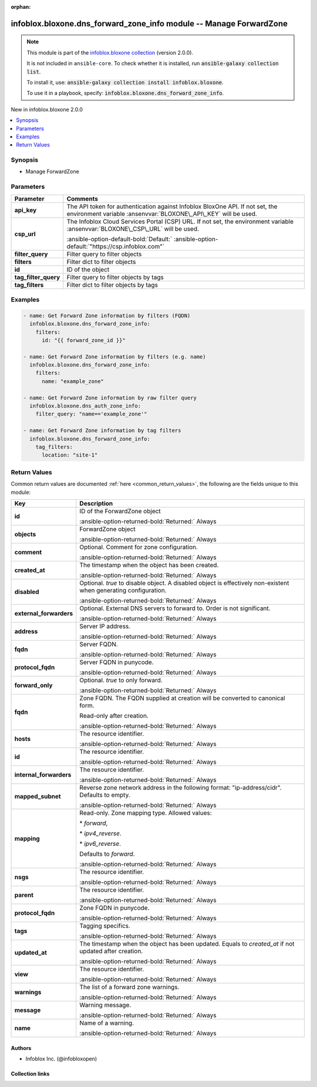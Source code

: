 .. Document meta

:orphan:

.. |antsibull-internal-nbsp| unicode:: 0xA0
    :trim:

.. meta::
  :antsibull-docs: 2.15.0

.. Anchors

.. _ansible_collections.infoblox.bloxone.dns_forward_zone_info_module:

.. Anchors: short name for ansible.builtin

.. Title

infoblox.bloxone.dns_forward_zone_info module -- Manage ForwardZone
+++++++++++++++++++++++++++++++++++++++++++++++++++++++++++++++++++

.. Collection note

.. note::
    This module is part of the `infoblox.bloxone collection <https://galaxy.ansible.com/ui/repo/published/infoblox/bloxone/>`_ (version 2.0.0).

    It is not included in ``ansible-core``.
    To check whether it is installed, run :code:`ansible-galaxy collection list`.

    To install it, use: :code:`ansible-galaxy collection install infoblox.bloxone`.

    To use it in a playbook, specify: :code:`infoblox.bloxone.dns_forward_zone_info`.

.. version_added

.. rst-class:: ansible-version-added

New in infoblox.bloxone 2.0.0

.. contents::
   :local:
   :depth: 1

.. Deprecated


Synopsis
--------

.. Description

- Manage ForwardZone


.. Aliases


.. Requirements






.. Options

Parameters
----------

.. tabularcolumns:: \X{1}{3}\X{2}{3}

.. list-table::
  :width: 100%
  :widths: auto
  :header-rows: 1
  :class: longtable ansible-option-table

  * - Parameter
    - Comments

  * - .. raw:: html

        <div class="ansible-option-cell">
        <div class="ansibleOptionAnchor" id="parameter-api_key"></div>
        <div class="ansibleOptionAnchor" id="parameter-bloxone_api_key"></div>

      .. _ansible_collections.infoblox.bloxone.dns_forward_zone_info_module__parameter-api_key:
      .. _ansible_collections.infoblox.bloxone.dns_forward_zone_info_module__parameter-bloxone_api_key:

      .. rst-class:: ansible-option-title

      **api_key**

      .. raw:: html

        <a class="ansibleOptionLink" href="#parameter-api_key" title="Permalink to this option"></a>

      .. ansible-option-type-line::

        :ansible-option-aliases:`aliases: bloxone_api_key`

        :ansible-option-type:`string`

      .. raw:: html

        </div>

    - .. raw:: html

        <div class="ansible-option-cell">

      The API token for authentication against Infoblox BloxOne API. If not set, the environment variable :ansenvvar:`BLOXONE\_API\_KEY` will be used.


      .. raw:: html

        </div>

  * - .. raw:: html

        <div class="ansible-option-cell">
        <div class="ansibleOptionAnchor" id="parameter-csp_url"></div>
        <div class="ansibleOptionAnchor" id="parameter-bloxone_csp_url"></div>

      .. _ansible_collections.infoblox.bloxone.dns_forward_zone_info_module__parameter-bloxone_csp_url:
      .. _ansible_collections.infoblox.bloxone.dns_forward_zone_info_module__parameter-csp_url:

      .. rst-class:: ansible-option-title

      **csp_url**

      .. raw:: html

        <a class="ansibleOptionLink" href="#parameter-csp_url" title="Permalink to this option"></a>

      .. ansible-option-type-line::

        :ansible-option-aliases:`aliases: bloxone_csp_url`

        :ansible-option-type:`string`

      .. raw:: html

        </div>

    - .. raw:: html

        <div class="ansible-option-cell">

      The Infoblox Cloud Services Portal (CSP) URL. If not set, the environment variable :ansenvvar:`BLOXONE\_CSP\_URL` will be used.


      .. rst-class:: ansible-option-line

      :ansible-option-default-bold:`Default:` :ansible-option-default:`"https://csp.infoblox.com"`

      .. raw:: html

        </div>

  * - .. raw:: html

        <div class="ansible-option-cell">
        <div class="ansibleOptionAnchor" id="parameter-filter_query"></div>

      .. _ansible_collections.infoblox.bloxone.dns_forward_zone_info_module__parameter-filter_query:

      .. rst-class:: ansible-option-title

      **filter_query**

      .. raw:: html

        <a class="ansibleOptionLink" href="#parameter-filter_query" title="Permalink to this option"></a>

      .. ansible-option-type-line::

        :ansible-option-type:`string`

      .. raw:: html

        </div>

    - .. raw:: html

        <div class="ansible-option-cell">

      Filter query to filter objects


      .. raw:: html

        </div>

  * - .. raw:: html

        <div class="ansible-option-cell">
        <div class="ansibleOptionAnchor" id="parameter-filters"></div>

      .. _ansible_collections.infoblox.bloxone.dns_forward_zone_info_module__parameter-filters:

      .. rst-class:: ansible-option-title

      **filters**

      .. raw:: html

        <a class="ansibleOptionLink" href="#parameter-filters" title="Permalink to this option"></a>

      .. ansible-option-type-line::

        :ansible-option-type:`dictionary`

      .. raw:: html

        </div>

    - .. raw:: html

        <div class="ansible-option-cell">

      Filter dict to filter objects


      .. raw:: html

        </div>

  * - .. raw:: html

        <div class="ansible-option-cell">
        <div class="ansibleOptionAnchor" id="parameter-id"></div>

      .. _ansible_collections.infoblox.bloxone.dns_forward_zone_info_module__parameter-id:

      .. rst-class:: ansible-option-title

      **id**

      .. raw:: html

        <a class="ansibleOptionLink" href="#parameter-id" title="Permalink to this option"></a>

      .. ansible-option-type-line::

        :ansible-option-type:`string`

      .. raw:: html

        </div>

    - .. raw:: html

        <div class="ansible-option-cell">

      ID of the object


      .. raw:: html

        </div>

  * - .. raw:: html

        <div class="ansible-option-cell">
        <div class="ansibleOptionAnchor" id="parameter-tag_filter_query"></div>

      .. _ansible_collections.infoblox.bloxone.dns_forward_zone_info_module__parameter-tag_filter_query:

      .. rst-class:: ansible-option-title

      **tag_filter_query**

      .. raw:: html

        <a class="ansibleOptionLink" href="#parameter-tag_filter_query" title="Permalink to this option"></a>

      .. ansible-option-type-line::

        :ansible-option-type:`string`

      .. raw:: html

        </div>

    - .. raw:: html

        <div class="ansible-option-cell">

      Filter query to filter objects by tags


      .. raw:: html

        </div>

  * - .. raw:: html

        <div class="ansible-option-cell">
        <div class="ansibleOptionAnchor" id="parameter-tag_filters"></div>

      .. _ansible_collections.infoblox.bloxone.dns_forward_zone_info_module__parameter-tag_filters:

      .. rst-class:: ansible-option-title

      **tag_filters**

      .. raw:: html

        <a class="ansibleOptionLink" href="#parameter-tag_filters" title="Permalink to this option"></a>

      .. ansible-option-type-line::

        :ansible-option-type:`dictionary`

      .. raw:: html

        </div>

    - .. raw:: html

        <div class="ansible-option-cell">

      Filter dict to filter objects by tags


      .. raw:: html

        </div>


.. Attributes


.. Notes


.. Seealso


.. Examples

Examples
--------

.. code-block:: yaml+jinja

    - name: Get Forward Zone information by filters (FQDN)
      infoblox.bloxone.dns_forward_zone_info:
        filters:
          id: "{{ forward_zone_id }}"

    - name: Get Forward Zone information by filters (e.g. name)
      infoblox.bloxone.dns_forward_zone_info:
        filters:
          name: "example_zone"

    - name: Get Forward Zone information by raw filter query
      infoblox.bloxone.dns_auth_zone_info:
        filter_query: "name=='example_zone'"

    - name: Get Forward Zone information by tag filters
      infoblox.bloxone.dns_forward_zone_info:
        tag_filters:
          location: "site-1"



.. Facts


.. Return values

Return Values
-------------
Common return values are documented :ref:`here <common_return_values>`, the following are the fields unique to this module:

.. tabularcolumns:: \X{1}{3}\X{2}{3}

.. list-table::
  :width: 100%
  :widths: auto
  :header-rows: 1
  :class: longtable ansible-option-table

  * - Key
    - Description

  * - .. raw:: html

        <div class="ansible-option-cell">
        <div class="ansibleOptionAnchor" id="return-id"></div>

      .. _ansible_collections.infoblox.bloxone.dns_forward_zone_info_module__return-id:

      .. rst-class:: ansible-option-title

      **id**

      .. raw:: html

        <a class="ansibleOptionLink" href="#return-id" title="Permalink to this return value"></a>

      .. ansible-option-type-line::

        :ansible-option-type:`string`

      .. raw:: html

        </div>

    - .. raw:: html

        <div class="ansible-option-cell">

      ID of the ForwardZone object


      .. rst-class:: ansible-option-line

      :ansible-option-returned-bold:`Returned:` Always


      .. raw:: html

        </div>


  * - .. raw:: html

        <div class="ansible-option-cell">
        <div class="ansibleOptionAnchor" id="return-objects"></div>

      .. _ansible_collections.infoblox.bloxone.dns_forward_zone_info_module__return-objects:

      .. rst-class:: ansible-option-title

      **objects**

      .. raw:: html

        <a class="ansibleOptionLink" href="#return-objects" title="Permalink to this return value"></a>

      .. ansible-option-type-line::

        :ansible-option-type:`list` / :ansible-option-elements:`elements=dictionary`

      .. raw:: html

        </div>

    - .. raw:: html

        <div class="ansible-option-cell">

      ForwardZone object


      .. rst-class:: ansible-option-line

      :ansible-option-returned-bold:`Returned:` Always


      .. raw:: html

        </div>


  * - .. raw:: html

        <div class="ansible-option-indent"></div><div class="ansible-option-cell">
        <div class="ansibleOptionAnchor" id="return-objects/comment"></div>

      .. raw:: latex

        \hspace{0.02\textwidth}\begin{minipage}[t]{0.3\textwidth}

      .. _ansible_collections.infoblox.bloxone.dns_forward_zone_info_module__return-objects/comment:

      .. rst-class:: ansible-option-title

      **comment**

      .. raw:: html

        <a class="ansibleOptionLink" href="#return-objects/comment" title="Permalink to this return value"></a>

      .. ansible-option-type-line::

        :ansible-option-type:`string`

      .. raw:: html

        </div>

      .. raw:: latex

        \end{minipage}

    - .. raw:: html

        <div class="ansible-option-indent-desc"></div><div class="ansible-option-cell">

      Optional. Comment for zone configuration.


      .. rst-class:: ansible-option-line

      :ansible-option-returned-bold:`Returned:` Always


      .. raw:: html

        </div>


  * - .. raw:: html

        <div class="ansible-option-indent"></div><div class="ansible-option-cell">
        <div class="ansibleOptionAnchor" id="return-objects/created_at"></div>

      .. raw:: latex

        \hspace{0.02\textwidth}\begin{minipage}[t]{0.3\textwidth}

      .. _ansible_collections.infoblox.bloxone.dns_forward_zone_info_module__return-objects/created_at:

      .. rst-class:: ansible-option-title

      **created_at**

      .. raw:: html

        <a class="ansibleOptionLink" href="#return-objects/created_at" title="Permalink to this return value"></a>

      .. ansible-option-type-line::

        :ansible-option-type:`string`

      .. raw:: html

        </div>

      .. raw:: latex

        \end{minipage}

    - .. raw:: html

        <div class="ansible-option-indent-desc"></div><div class="ansible-option-cell">

      The timestamp when the object has been created.


      .. rst-class:: ansible-option-line

      :ansible-option-returned-bold:`Returned:` Always


      .. raw:: html

        </div>


  * - .. raw:: html

        <div class="ansible-option-indent"></div><div class="ansible-option-cell">
        <div class="ansibleOptionAnchor" id="return-objects/disabled"></div>

      .. raw:: latex

        \hspace{0.02\textwidth}\begin{minipage}[t]{0.3\textwidth}

      .. _ansible_collections.infoblox.bloxone.dns_forward_zone_info_module__return-objects/disabled:

      .. rst-class:: ansible-option-title

      **disabled**

      .. raw:: html

        <a class="ansibleOptionLink" href="#return-objects/disabled" title="Permalink to this return value"></a>

      .. ansible-option-type-line::

        :ansible-option-type:`boolean`

      .. raw:: html

        </div>

      .. raw:: latex

        \end{minipage}

    - .. raw:: html

        <div class="ansible-option-indent-desc"></div><div class="ansible-option-cell">

      Optional. :emphasis:`true` to disable object. A disabled object is effectively non-existent when generating configuration.


      .. rst-class:: ansible-option-line

      :ansible-option-returned-bold:`Returned:` Always


      .. raw:: html

        </div>


  * - .. raw:: html

        <div class="ansible-option-indent"></div><div class="ansible-option-cell">
        <div class="ansibleOptionAnchor" id="return-objects/external_forwarders"></div>

      .. raw:: latex

        \hspace{0.02\textwidth}\begin{minipage}[t]{0.3\textwidth}

      .. _ansible_collections.infoblox.bloxone.dns_forward_zone_info_module__return-objects/external_forwarders:

      .. rst-class:: ansible-option-title

      **external_forwarders**

      .. raw:: html

        <a class="ansibleOptionLink" href="#return-objects/external_forwarders" title="Permalink to this return value"></a>

      .. ansible-option-type-line::

        :ansible-option-type:`list` / :ansible-option-elements:`elements=dictionary`

      .. raw:: html

        </div>

      .. raw:: latex

        \end{minipage}

    - .. raw:: html

        <div class="ansible-option-indent-desc"></div><div class="ansible-option-cell">

      Optional. External DNS servers to forward to. Order is not significant.


      .. rst-class:: ansible-option-line

      :ansible-option-returned-bold:`Returned:` Always


      .. raw:: html

        </div>


  * - .. raw:: html

        <div class="ansible-option-indent"></div><div class="ansible-option-indent"></div><div class="ansible-option-cell">
        <div class="ansibleOptionAnchor" id="return-objects/external_forwarders/address"></div>

      .. raw:: latex

        \hspace{0.04\textwidth}\begin{minipage}[t]{0.28\textwidth}

      .. _ansible_collections.infoblox.bloxone.dns_forward_zone_info_module__return-objects/external_forwarders/address:

      .. rst-class:: ansible-option-title

      **address**

      .. raw:: html

        <a class="ansibleOptionLink" href="#return-objects/external_forwarders/address" title="Permalink to this return value"></a>

      .. ansible-option-type-line::

        :ansible-option-type:`string`

      .. raw:: html

        </div>

      .. raw:: latex

        \end{minipage}

    - .. raw:: html

        <div class="ansible-option-indent-desc"></div><div class="ansible-option-indent-desc"></div><div class="ansible-option-cell">

      Server IP address.


      .. rst-class:: ansible-option-line

      :ansible-option-returned-bold:`Returned:` Always


      .. raw:: html

        </div>


  * - .. raw:: html

        <div class="ansible-option-indent"></div><div class="ansible-option-indent"></div><div class="ansible-option-cell">
        <div class="ansibleOptionAnchor" id="return-objects/external_forwarders/fqdn"></div>

      .. raw:: latex

        \hspace{0.04\textwidth}\begin{minipage}[t]{0.28\textwidth}

      .. _ansible_collections.infoblox.bloxone.dns_forward_zone_info_module__return-objects/external_forwarders/fqdn:

      .. rst-class:: ansible-option-title

      **fqdn**

      .. raw:: html

        <a class="ansibleOptionLink" href="#return-objects/external_forwarders/fqdn" title="Permalink to this return value"></a>

      .. ansible-option-type-line::

        :ansible-option-type:`string`

      .. raw:: html

        </div>

      .. raw:: latex

        \end{minipage}

    - .. raw:: html

        <div class="ansible-option-indent-desc"></div><div class="ansible-option-indent-desc"></div><div class="ansible-option-cell">

      Server FQDN.


      .. rst-class:: ansible-option-line

      :ansible-option-returned-bold:`Returned:` Always


      .. raw:: html

        </div>


  * - .. raw:: html

        <div class="ansible-option-indent"></div><div class="ansible-option-indent"></div><div class="ansible-option-cell">
        <div class="ansibleOptionAnchor" id="return-objects/external_forwarders/protocol_fqdn"></div>

      .. raw:: latex

        \hspace{0.04\textwidth}\begin{minipage}[t]{0.28\textwidth}

      .. _ansible_collections.infoblox.bloxone.dns_forward_zone_info_module__return-objects/external_forwarders/protocol_fqdn:

      .. rst-class:: ansible-option-title

      **protocol_fqdn**

      .. raw:: html

        <a class="ansibleOptionLink" href="#return-objects/external_forwarders/protocol_fqdn" title="Permalink to this return value"></a>

      .. ansible-option-type-line::

        :ansible-option-type:`string`

      .. raw:: html

        </div>

      .. raw:: latex

        \end{minipage}

    - .. raw:: html

        <div class="ansible-option-indent-desc"></div><div class="ansible-option-indent-desc"></div><div class="ansible-option-cell">

      Server FQDN in punycode.


      .. rst-class:: ansible-option-line

      :ansible-option-returned-bold:`Returned:` Always


      .. raw:: html

        </div>



  * - .. raw:: html

        <div class="ansible-option-indent"></div><div class="ansible-option-cell">
        <div class="ansibleOptionAnchor" id="return-objects/forward_only"></div>

      .. raw:: latex

        \hspace{0.02\textwidth}\begin{minipage}[t]{0.3\textwidth}

      .. _ansible_collections.infoblox.bloxone.dns_forward_zone_info_module__return-objects/forward_only:

      .. rst-class:: ansible-option-title

      **forward_only**

      .. raw:: html

        <a class="ansibleOptionLink" href="#return-objects/forward_only" title="Permalink to this return value"></a>

      .. ansible-option-type-line::

        :ansible-option-type:`boolean`

      .. raw:: html

        </div>

      .. raw:: latex

        \end{minipage}

    - .. raw:: html

        <div class="ansible-option-indent-desc"></div><div class="ansible-option-cell">

      Optional. :emphasis:`true` to only forward.


      .. rst-class:: ansible-option-line

      :ansible-option-returned-bold:`Returned:` Always


      .. raw:: html

        </div>


  * - .. raw:: html

        <div class="ansible-option-indent"></div><div class="ansible-option-cell">
        <div class="ansibleOptionAnchor" id="return-objects/fqdn"></div>

      .. raw:: latex

        \hspace{0.02\textwidth}\begin{minipage}[t]{0.3\textwidth}

      .. _ansible_collections.infoblox.bloxone.dns_forward_zone_info_module__return-objects/fqdn:

      .. rst-class:: ansible-option-title

      **fqdn**

      .. raw:: html

        <a class="ansibleOptionLink" href="#return-objects/fqdn" title="Permalink to this return value"></a>

      .. ansible-option-type-line::

        :ansible-option-type:`string`

      .. raw:: html

        </div>

      .. raw:: latex

        \end{minipage}

    - .. raw:: html

        <div class="ansible-option-indent-desc"></div><div class="ansible-option-cell">

      Zone FQDN. The FQDN supplied at creation will be converted to canonical form.

      Read-only after creation.


      .. rst-class:: ansible-option-line

      :ansible-option-returned-bold:`Returned:` Always


      .. raw:: html

        </div>


  * - .. raw:: html

        <div class="ansible-option-indent"></div><div class="ansible-option-cell">
        <div class="ansibleOptionAnchor" id="return-objects/hosts"></div>

      .. raw:: latex

        \hspace{0.02\textwidth}\begin{minipage}[t]{0.3\textwidth}

      .. _ansible_collections.infoblox.bloxone.dns_forward_zone_info_module__return-objects/hosts:

      .. rst-class:: ansible-option-title

      **hosts**

      .. raw:: html

        <a class="ansibleOptionLink" href="#return-objects/hosts" title="Permalink to this return value"></a>

      .. ansible-option-type-line::

        :ansible-option-type:`list` / :ansible-option-elements:`elements=string`

      .. raw:: html

        </div>

      .. raw:: latex

        \end{minipage}

    - .. raw:: html

        <div class="ansible-option-indent-desc"></div><div class="ansible-option-cell">

      The resource identifier.


      .. rst-class:: ansible-option-line

      :ansible-option-returned-bold:`Returned:` Always


      .. raw:: html

        </div>


  * - .. raw:: html

        <div class="ansible-option-indent"></div><div class="ansible-option-cell">
        <div class="ansibleOptionAnchor" id="return-objects/id"></div>

      .. raw:: latex

        \hspace{0.02\textwidth}\begin{minipage}[t]{0.3\textwidth}

      .. _ansible_collections.infoblox.bloxone.dns_forward_zone_info_module__return-objects/id:

      .. rst-class:: ansible-option-title

      **id**

      .. raw:: html

        <a class="ansibleOptionLink" href="#return-objects/id" title="Permalink to this return value"></a>

      .. ansible-option-type-line::

        :ansible-option-type:`string`

      .. raw:: html

        </div>

      .. raw:: latex

        \end{minipage}

    - .. raw:: html

        <div class="ansible-option-indent-desc"></div><div class="ansible-option-cell">

      The resource identifier.


      .. rst-class:: ansible-option-line

      :ansible-option-returned-bold:`Returned:` Always


      .. raw:: html

        </div>


  * - .. raw:: html

        <div class="ansible-option-indent"></div><div class="ansible-option-cell">
        <div class="ansibleOptionAnchor" id="return-objects/internal_forwarders"></div>

      .. raw:: latex

        \hspace{0.02\textwidth}\begin{minipage}[t]{0.3\textwidth}

      .. _ansible_collections.infoblox.bloxone.dns_forward_zone_info_module__return-objects/internal_forwarders:

      .. rst-class:: ansible-option-title

      **internal_forwarders**

      .. raw:: html

        <a class="ansibleOptionLink" href="#return-objects/internal_forwarders" title="Permalink to this return value"></a>

      .. ansible-option-type-line::

        :ansible-option-type:`list` / :ansible-option-elements:`elements=string`

      .. raw:: html

        </div>

      .. raw:: latex

        \end{minipage}

    - .. raw:: html

        <div class="ansible-option-indent-desc"></div><div class="ansible-option-cell">

      The resource identifier.


      .. rst-class:: ansible-option-line

      :ansible-option-returned-bold:`Returned:` Always


      .. raw:: html

        </div>


  * - .. raw:: html

        <div class="ansible-option-indent"></div><div class="ansible-option-cell">
        <div class="ansibleOptionAnchor" id="return-objects/mapped_subnet"></div>

      .. raw:: latex

        \hspace{0.02\textwidth}\begin{minipage}[t]{0.3\textwidth}

      .. _ansible_collections.infoblox.bloxone.dns_forward_zone_info_module__return-objects/mapped_subnet:

      .. rst-class:: ansible-option-title

      **mapped_subnet**

      .. raw:: html

        <a class="ansibleOptionLink" href="#return-objects/mapped_subnet" title="Permalink to this return value"></a>

      .. ansible-option-type-line::

        :ansible-option-type:`string`

      .. raw:: html

        </div>

      .. raw:: latex

        \end{minipage}

    - .. raw:: html

        <div class="ansible-option-indent-desc"></div><div class="ansible-option-cell">

      Reverse zone network address in the following format: "ip-address/cidr". Defaults to empty.


      .. rst-class:: ansible-option-line

      :ansible-option-returned-bold:`Returned:` Always


      .. raw:: html

        </div>


  * - .. raw:: html

        <div class="ansible-option-indent"></div><div class="ansible-option-cell">
        <div class="ansibleOptionAnchor" id="return-objects/mapping"></div>

      .. raw:: latex

        \hspace{0.02\textwidth}\begin{minipage}[t]{0.3\textwidth}

      .. _ansible_collections.infoblox.bloxone.dns_forward_zone_info_module__return-objects/mapping:

      .. rst-class:: ansible-option-title

      **mapping**

      .. raw:: html

        <a class="ansibleOptionLink" href="#return-objects/mapping" title="Permalink to this return value"></a>

      .. ansible-option-type-line::

        :ansible-option-type:`string`

      .. raw:: html

        </div>

      .. raw:: latex

        \end{minipage}

    - .. raw:: html

        <div class="ansible-option-indent-desc"></div><div class="ansible-option-cell">

      Read-only. Zone mapping type. Allowed values:

      \* :emphasis:`forward`\ ,

      \* :emphasis:`ipv4\_reverse`.

      \* :emphasis:`ipv6\_reverse`.

      Defaults to :emphasis:`forward`.


      .. rst-class:: ansible-option-line

      :ansible-option-returned-bold:`Returned:` Always


      .. raw:: html

        </div>


  * - .. raw:: html

        <div class="ansible-option-indent"></div><div class="ansible-option-cell">
        <div class="ansibleOptionAnchor" id="return-objects/nsgs"></div>

      .. raw:: latex

        \hspace{0.02\textwidth}\begin{minipage}[t]{0.3\textwidth}

      .. _ansible_collections.infoblox.bloxone.dns_forward_zone_info_module__return-objects/nsgs:

      .. rst-class:: ansible-option-title

      **nsgs**

      .. raw:: html

        <a class="ansibleOptionLink" href="#return-objects/nsgs" title="Permalink to this return value"></a>

      .. ansible-option-type-line::

        :ansible-option-type:`list` / :ansible-option-elements:`elements=string`

      .. raw:: html

        </div>

      .. raw:: latex

        \end{minipage}

    - .. raw:: html

        <div class="ansible-option-indent-desc"></div><div class="ansible-option-cell">

      The resource identifier.


      .. rst-class:: ansible-option-line

      :ansible-option-returned-bold:`Returned:` Always


      .. raw:: html

        </div>


  * - .. raw:: html

        <div class="ansible-option-indent"></div><div class="ansible-option-cell">
        <div class="ansibleOptionAnchor" id="return-objects/parent"></div>

      .. raw:: latex

        \hspace{0.02\textwidth}\begin{minipage}[t]{0.3\textwidth}

      .. _ansible_collections.infoblox.bloxone.dns_forward_zone_info_module__return-objects/parent:

      .. rst-class:: ansible-option-title

      **parent**

      .. raw:: html

        <a class="ansibleOptionLink" href="#return-objects/parent" title="Permalink to this return value"></a>

      .. ansible-option-type-line::

        :ansible-option-type:`string`

      .. raw:: html

        </div>

      .. raw:: latex

        \end{minipage}

    - .. raw:: html

        <div class="ansible-option-indent-desc"></div><div class="ansible-option-cell">

      The resource identifier.


      .. rst-class:: ansible-option-line

      :ansible-option-returned-bold:`Returned:` Always


      .. raw:: html

        </div>


  * - .. raw:: html

        <div class="ansible-option-indent"></div><div class="ansible-option-cell">
        <div class="ansibleOptionAnchor" id="return-objects/protocol_fqdn"></div>

      .. raw:: latex

        \hspace{0.02\textwidth}\begin{minipage}[t]{0.3\textwidth}

      .. _ansible_collections.infoblox.bloxone.dns_forward_zone_info_module__return-objects/protocol_fqdn:

      .. rst-class:: ansible-option-title

      **protocol_fqdn**

      .. raw:: html

        <a class="ansibleOptionLink" href="#return-objects/protocol_fqdn" title="Permalink to this return value"></a>

      .. ansible-option-type-line::

        :ansible-option-type:`string`

      .. raw:: html

        </div>

      .. raw:: latex

        \end{minipage}

    - .. raw:: html

        <div class="ansible-option-indent-desc"></div><div class="ansible-option-cell">

      Zone FQDN in punycode.


      .. rst-class:: ansible-option-line

      :ansible-option-returned-bold:`Returned:` Always


      .. raw:: html

        </div>


  * - .. raw:: html

        <div class="ansible-option-indent"></div><div class="ansible-option-cell">
        <div class="ansibleOptionAnchor" id="return-objects/tags"></div>

      .. raw:: latex

        \hspace{0.02\textwidth}\begin{minipage}[t]{0.3\textwidth}

      .. _ansible_collections.infoblox.bloxone.dns_forward_zone_info_module__return-objects/tags:

      .. rst-class:: ansible-option-title

      **tags**

      .. raw:: html

        <a class="ansibleOptionLink" href="#return-objects/tags" title="Permalink to this return value"></a>

      .. ansible-option-type-line::

        :ansible-option-type:`dictionary`

      .. raw:: html

        </div>

      .. raw:: latex

        \end{minipage}

    - .. raw:: html

        <div class="ansible-option-indent-desc"></div><div class="ansible-option-cell">

      Tagging specifics.


      .. rst-class:: ansible-option-line

      :ansible-option-returned-bold:`Returned:` Always


      .. raw:: html

        </div>


  * - .. raw:: html

        <div class="ansible-option-indent"></div><div class="ansible-option-cell">
        <div class="ansibleOptionAnchor" id="return-objects/updated_at"></div>

      .. raw:: latex

        \hspace{0.02\textwidth}\begin{minipage}[t]{0.3\textwidth}

      .. _ansible_collections.infoblox.bloxone.dns_forward_zone_info_module__return-objects/updated_at:

      .. rst-class:: ansible-option-title

      **updated_at**

      .. raw:: html

        <a class="ansibleOptionLink" href="#return-objects/updated_at" title="Permalink to this return value"></a>

      .. ansible-option-type-line::

        :ansible-option-type:`string`

      .. raw:: html

        </div>

      .. raw:: latex

        \end{minipage}

    - .. raw:: html

        <div class="ansible-option-indent-desc"></div><div class="ansible-option-cell">

      The timestamp when the object has been updated. Equals to :emphasis:`created\_at` if not updated after creation.


      .. rst-class:: ansible-option-line

      :ansible-option-returned-bold:`Returned:` Always


      .. raw:: html

        </div>


  * - .. raw:: html

        <div class="ansible-option-indent"></div><div class="ansible-option-cell">
        <div class="ansibleOptionAnchor" id="return-objects/view"></div>

      .. raw:: latex

        \hspace{0.02\textwidth}\begin{minipage}[t]{0.3\textwidth}

      .. _ansible_collections.infoblox.bloxone.dns_forward_zone_info_module__return-objects/view:

      .. rst-class:: ansible-option-title

      **view**

      .. raw:: html

        <a class="ansibleOptionLink" href="#return-objects/view" title="Permalink to this return value"></a>

      .. ansible-option-type-line::

        :ansible-option-type:`string`

      .. raw:: html

        </div>

      .. raw:: latex

        \end{minipage}

    - .. raw:: html

        <div class="ansible-option-indent-desc"></div><div class="ansible-option-cell">

      The resource identifier.


      .. rst-class:: ansible-option-line

      :ansible-option-returned-bold:`Returned:` Always


      .. raw:: html

        </div>


  * - .. raw:: html

        <div class="ansible-option-indent"></div><div class="ansible-option-cell">
        <div class="ansibleOptionAnchor" id="return-objects/warnings"></div>

      .. raw:: latex

        \hspace{0.02\textwidth}\begin{minipage}[t]{0.3\textwidth}

      .. _ansible_collections.infoblox.bloxone.dns_forward_zone_info_module__return-objects/warnings:

      .. rst-class:: ansible-option-title

      **warnings**

      .. raw:: html

        <a class="ansibleOptionLink" href="#return-objects/warnings" title="Permalink to this return value"></a>

      .. ansible-option-type-line::

        :ansible-option-type:`list` / :ansible-option-elements:`elements=dictionary`

      .. raw:: html

        </div>

      .. raw:: latex

        \end{minipage}

    - .. raw:: html

        <div class="ansible-option-indent-desc"></div><div class="ansible-option-cell">

      The list of a forward zone warnings.


      .. rst-class:: ansible-option-line

      :ansible-option-returned-bold:`Returned:` Always


      .. raw:: html

        </div>


  * - .. raw:: html

        <div class="ansible-option-indent"></div><div class="ansible-option-indent"></div><div class="ansible-option-cell">
        <div class="ansibleOptionAnchor" id="return-objects/warnings/message"></div>

      .. raw:: latex

        \hspace{0.04\textwidth}\begin{minipage}[t]{0.28\textwidth}

      .. _ansible_collections.infoblox.bloxone.dns_forward_zone_info_module__return-objects/warnings/message:

      .. rst-class:: ansible-option-title

      **message**

      .. raw:: html

        <a class="ansibleOptionLink" href="#return-objects/warnings/message" title="Permalink to this return value"></a>

      .. ansible-option-type-line::

        :ansible-option-type:`string`

      .. raw:: html

        </div>

      .. raw:: latex

        \end{minipage}

    - .. raw:: html

        <div class="ansible-option-indent-desc"></div><div class="ansible-option-indent-desc"></div><div class="ansible-option-cell">

      Warning message.


      .. rst-class:: ansible-option-line

      :ansible-option-returned-bold:`Returned:` Always


      .. raw:: html

        </div>


  * - .. raw:: html

        <div class="ansible-option-indent"></div><div class="ansible-option-indent"></div><div class="ansible-option-cell">
        <div class="ansibleOptionAnchor" id="return-objects/warnings/name"></div>

      .. raw:: latex

        \hspace{0.04\textwidth}\begin{minipage}[t]{0.28\textwidth}

      .. _ansible_collections.infoblox.bloxone.dns_forward_zone_info_module__return-objects/warnings/name:

      .. rst-class:: ansible-option-title

      **name**

      .. raw:: html

        <a class="ansibleOptionLink" href="#return-objects/warnings/name" title="Permalink to this return value"></a>

      .. ansible-option-type-line::

        :ansible-option-type:`string`

      .. raw:: html

        </div>

      .. raw:: latex

        \end{minipage}

    - .. raw:: html

        <div class="ansible-option-indent-desc"></div><div class="ansible-option-indent-desc"></div><div class="ansible-option-cell">

      Name of a warning.


      .. rst-class:: ansible-option-line

      :ansible-option-returned-bold:`Returned:` Always


      .. raw:: html

        </div>





..  Status (Presently only deprecated)


.. Authors

Authors
~~~~~~~

- Infoblox Inc. (@infobloxopen)



.. Extra links

Collection links
~~~~~~~~~~~~~~~~

.. ansible-links::

  - title: "Issue Tracker"
    url: "https://github.com/infobloxopen/bloxone-ansible/issues"
    external: true
  - title: "Repository (Sources)"
    url: "https://github.com/infobloxopen/bloxone-ansible"
    external: true


.. Parsing errors
